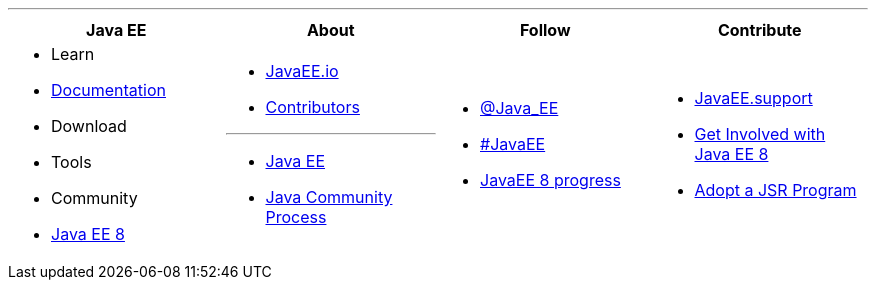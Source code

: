 '''

****

[cols="1a,1a,1a,1a", options="header"]
|===
| Java EE | About | Follow | Contribute

|
- Learn
- link:documentation.adoc[Documentation]
- Download
- Tools
- Community
- link:javaee8.adoc[Java EE 8]

|
- link:mission.adoc[JavaEE.io]
- link:../contributors[Contributors]

'''

- https://oracle.com/javaee[Java EE]
- https://jcp.org[Java Community Process]

|
- https://twitter.com/Java_EE[@Java_EE]
- https://twitter.com/search?q=%23javaee&src=typd[#JavaEE]
- link:javaee8-progress.adoc[JavaEE 8 progress]

|
- http://javaee.support/contribute/[JavaEE.support]
- https://glassfish.java.net/adoptajsr/[Get Involved with Java EE 8]
- http://adoptajsr.org/[Adopt a JSR Program]

|===

****
